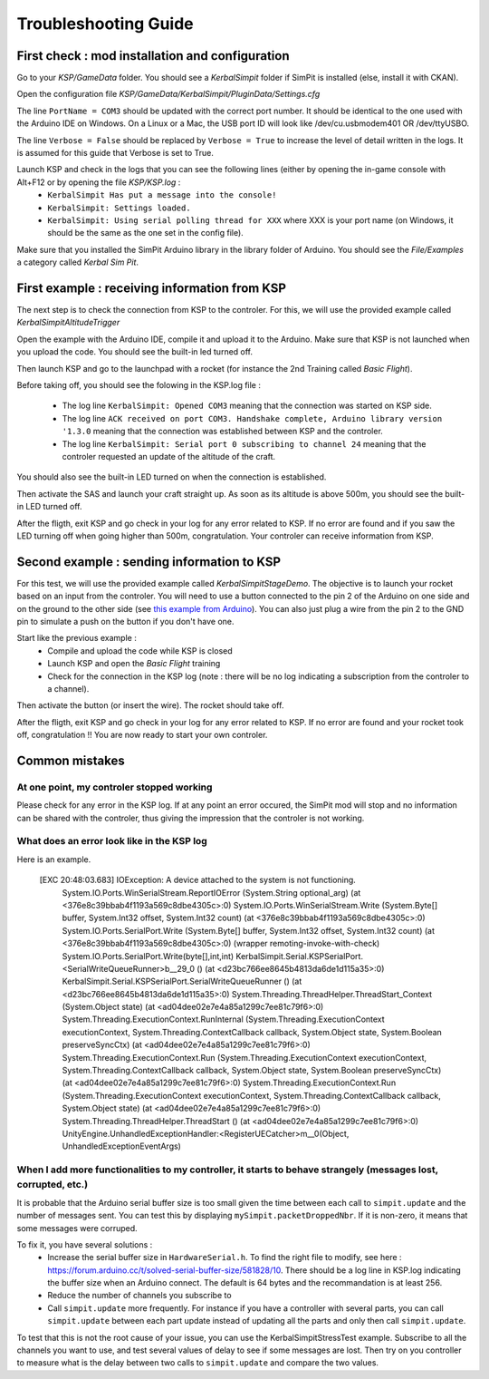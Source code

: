 Troubleshooting Guide
=====================

First check : mod installation and configuration
------------------------------------------------

Go to your *KSP/GameData* folder. You should see a *KerbalSimpit* folder if SimPit is installed (else, install it with CKAN).

Open the configuration file *KSP/GameData/KerbalSimpit/PluginData/Settings.cfg*

The line ``PortName = COM3`` should be updated with the correct port number. It should be identical to the one used with the Arduino IDE on Windows. On a Linux or a Mac, the USB port ID will look like /dev/cu.usbmodem401 OR /dev/ttyUSBO.

The line ``Verbose = False`` should be replaced by ``Verbose = True`` to increase the level of detail written in the logs. It is assumed for this guide that Verbose is set to True.

Launch KSP and check in the logs that you can see the following lines (either by opening the in-game console with Alt+F12 or by opening the file *KSP/KSP.log* :
 * ``KerbalSimpit Has put a message into the console!``
 * ``KerbalSimpit: Settings loaded.``
 * ``KerbalSimpit: Using serial polling thread for XXX`` where XXX is your port name (on Windows, it should be the same as the one set in the config file).

Make sure that you installed the SimPit Arduino library in the library folder of Arduino. You should see the *File/Examples* a category called *Kerbal Sim Pit*.

First example : receiving information from KSP
----------------------------------------------

The next step is to check the connection from KSP to the controler. For this, we will use the provided example called *KerbalSimpitAltitudeTrigger*

Open the example with the Arduino IDE, compile it and upload it to the Arduino. Make sure that KSP is not launched when you upload the code. You should see the built-in led turned off.

Then launch KSP and go to the launchpad with a rocket (for instance the 2nd Training called *Basic Flight*).

Before taking off, you should see the folowing in the KSP.log file :

 * The log line ``KerbalSimpit: Opened COM3`` meaning that the connection was started on KSP side.
 * The log line ``ACK received on port COM3. Handshake complete, Arduino library version '1.3.0`` meaning that the connection was established between KSP and the controler.
 * The log line ``KerbalSimpit: Serial port 0 subscribing to channel 24`` meaning that the controler requested an update of the altitude of the craft.
 
You should also see the built-in LED turned on when the connection is established.
 
Then activate the SAS and launch your craft straight up. As soon as its altitude is above 500m, you should see the built-in LED turned off.

After the fligth, exit KSP and go check in your log for any error related to KSP. If no error are found and if you saw the LED turning off when going higher than 500m, congratulation. Your controler can receive information from KSP.

Second example : sending information to KSP
-------------------------------------------

For this test, we will use the provided example called *KerbalSimpitStageDemo*. The objective is to launch your rocket based on an input from the controler. You will need to use a button connected to the pin 2 of the Arduino on one side and on the ground to the other side (see `this example from Arduino <https://www.arduino.cc/en/Tutorial/BuiltInExamples/InputPullupSerial>`_). You can also just plug a wire from the pin 2 to the GND pin to simulate a push on the button if you don't have one.

Start like the previous example :
 * Compile and upload the code while KSP is closed
 * Launch KSP and open the *Basic Flight* training
 * Check for the connection in the KSP log (note : there will be no log indicating a subscription from the controler to a channel).

Then activate the button (or insert the wire). The rocket should take off.

After the fligth, exit KSP and go check in your log for any error related to KSP. If no error are found and your rocket took off, congratulation !! You are now ready to start your own controler.

Common mistakes
---------------

At one point, my controler stopped working
^^^^^^^^^^^^^^^^^^^^^^^^^^^^^^^^^^^^^^^^^^^

Please check for any error in the KSP log. If at any point an error occured, the SimPit mod will stop and no information can be shared with the controler, thus giving the impression that the controler is not working.

What does an error look like in the KSP log
^^^^^^^^^^^^^^^^^^^^^^^^^^^^^^^^^^^^^^^^^^^

Here is an example.

  [EXC 20:48:03.683] IOException: A device attached to the system is not functioning.
	System.IO.Ports.WinSerialStream.ReportIOError (System.String optional_arg) (at <376e8c39bbab4f1193a569c8dbe4305c>:0)
	System.IO.Ports.WinSerialStream.Write (System.Byte[] buffer, System.Int32 offset, System.Int32 count) (at <376e8c39bbab4f1193a569c8dbe4305c>:0)
	System.IO.Ports.SerialPort.Write (System.Byte[] buffer, System.Int32 offset, System.Int32 count) (at <376e8c39bbab4f1193a569c8dbe4305c>:0)
	(wrapper remoting-invoke-with-check) System.IO.Ports.SerialPort.Write(byte[],int,int)
	KerbalSimpit.Serial.KSPSerialPort.<SerialWriteQueueRunner>b__29_0 () (at <d23bc766ee8645b4813da6de1d115a35>:0)
	KerbalSimpit.Serial.KSPSerialPort.SerialWriteQueueRunner () (at <d23bc766ee8645b4813da6de1d115a35>:0)
	System.Threading.ThreadHelper.ThreadStart_Context (System.Object state) (at <ad04dee02e7e4a85a1299c7ee81c79f6>:0)
	System.Threading.ExecutionContext.RunInternal (System.Threading.ExecutionContext executionContext, System.Threading.ContextCallback callback, System.Object state, System.Boolean preserveSyncCtx) (at <ad04dee02e7e4a85a1299c7ee81c79f6>:0)
	System.Threading.ExecutionContext.Run (System.Threading.ExecutionContext executionContext, System.Threading.ContextCallback callback, System.Object state, System.Boolean preserveSyncCtx) (at <ad04dee02e7e4a85a1299c7ee81c79f6>:0)
	System.Threading.ExecutionContext.Run (System.Threading.ExecutionContext executionContext, System.Threading.ContextCallback callback, System.Object state) (at <ad04dee02e7e4a85a1299c7ee81c79f6>:0)
	System.Threading.ThreadHelper.ThreadStart () (at <ad04dee02e7e4a85a1299c7ee81c79f6>:0)
	UnityEngine.UnhandledExceptionHandler:<RegisterUECatcher>m__0(Object, UnhandledExceptionEventArgs)

When I add more functionalities to my controller, it starts to behave strangely (messages lost, corrupted, etc.)
^^^^^^^^^^^^^^^^^^^^^^^^^^^^^^^^^^^^^^^^^^^^^^^^^^^^^^^^^^^^^^^^^^^^^^^^^^^^^^^^^^^^^^^^^^^^^^^^^^^^^^^^^^^^^^^^

It is probable that the Arduino serial buffer size is too small given the time between each call to ``simpit.update`` and the number of messages sent. You can test this by displaying ``mySimpit.packetDroppedNbr``. If it is non-zero, it means that some messages were corruped.

To fix it, you have several solutions :
 * Increase the serial buffer size in ``HardwareSerial.h``. To find the right file to modify, see here : https://forum.arduino.cc/t/solved-serial-buffer-size/581828/10. There should be a log line in KSP.log indicating the buffer size when an Arduino connect. The default is 64 bytes and the recommandation is at least 256.
 * Reduce the number of channels you subscribe to
 * Call ``simpit.update`` more frequently. For instance if you have a controller with several parts, you can call ``simpit.update`` between each part update instead of updating all the parts and only then call ``simpit.update``.

To test that this is not the root cause of your issue, you can use the KerbalSimpitStressTest example. Subscribe to all the channels you want to use, and test several values of delay to see if some messages are lost. Then try on you controller to measure what is the delay between two calls to ``simpit.update`` and compare the two values.




